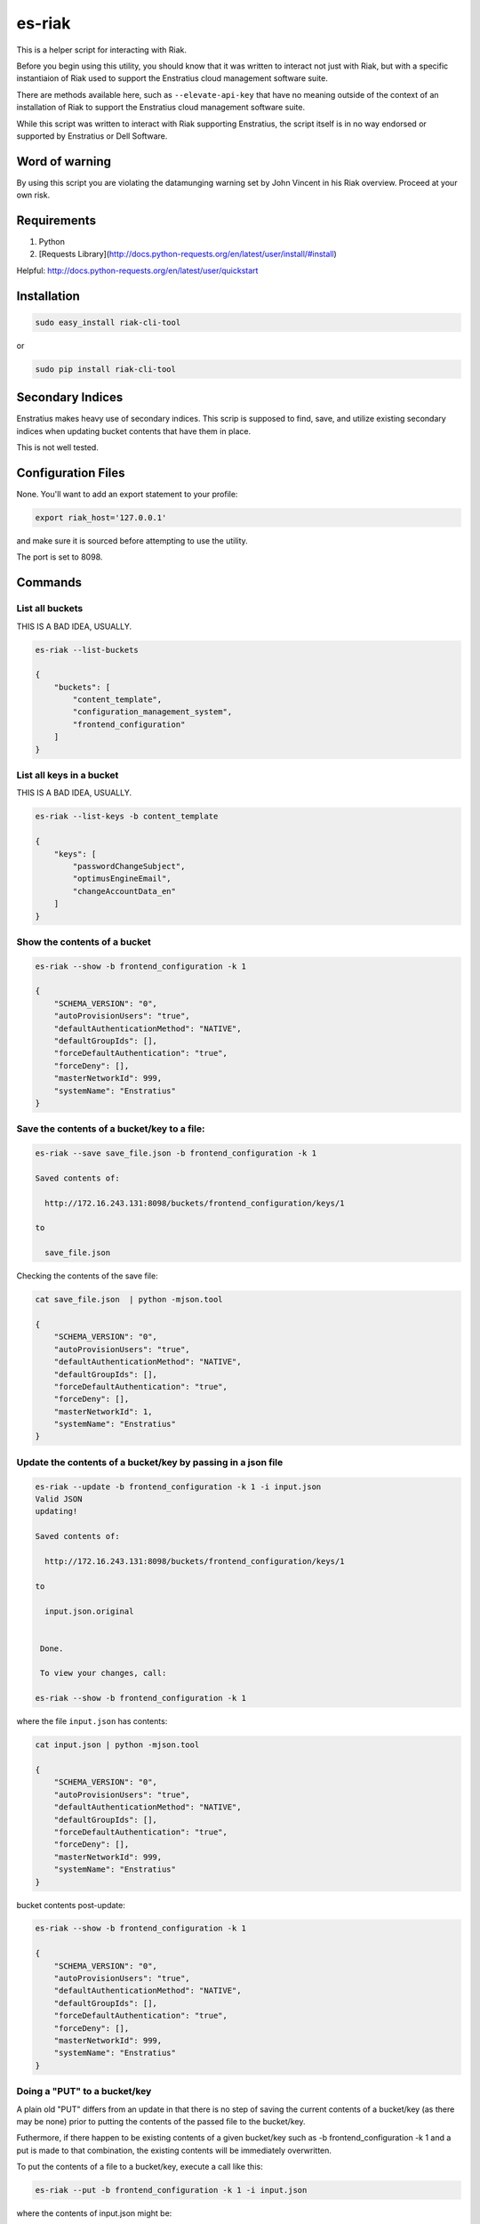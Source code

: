 es-riak
=======

This is a helper script for interacting with Riak.

Before you begin using this utility, you should know that it was written to
interact not just with Riak, but with a specific instantiaion of Riak used to
support the Enstratius cloud management software suite. 

There are methods available here, such as ``--elevate-api-key`` that have no
meaning outside of the context of an installation of Riak to support the
Enstratius cloud management software suite.

While this script was written to interact with Riak supporting Enstratius, the
script itself is in no way endorsed or supported by Enstratius or Dell
Software. 

Word of warning
---------------

By using this script you are violating the datamunging warning set by John Vincent in his
Riak overview. Proceed at your own risk.

Requirements
------------

1. Python
2. [Requests Library](http://docs.python-requests.org/en/latest/user/install/#install)

Helpful: http://docs.python-requests.org/en/latest/user/quickstart

Installation
------------

.. code-block:: bash

   sudo easy_install riak-cli-tool

or

.. code-block:: bash

   sudo pip install riak-cli-tool


Secondary Indices
-----------------

Enstratius makes heavy use of secondary indices. This scrip is supposed to
find, save, and utilize existing secondary indices when updating bucket
contents that have them in place.

This is not well tested.

Configuration Files
-------------------

None. You'll want to add an export statement to your profile:


.. code-block:: bash

   export riak_host='127.0.0.1'

and make sure it is sourced before attempting to use the utility.

The port is set to 8098.

Commands
--------

List all buckets 
~~~~~~~~~~~~~~~~

THIS IS A BAD IDEA, USUALLY.  

.. code-block:: bash

   es-riak --list-buckets
   
   {
       "buckets": [
           "content_template", 
           "configuration_management_system", 
           "frontend_configuration"
       ]
   }

List all keys in a bucket
~~~~~~~~~~~~~~~~~~~~~~~~~

THIS IS A BAD IDEA, USUALLY.  

.. code-block:: bash

   es-riak --list-keys -b content_template
   
   {
       "keys": [
           "passwordChangeSubject", 
           "optimusEngineEmail", 
           "changeAccountData_en"
       ]
   }

Show the contents of a bucket
~~~~~~~~~~~~~~~~~~~~~~~~~~~~~

.. code-block:: bash

   es-riak --show -b frontend_configuration -k 1
   
   {
       "SCHEMA_VERSION": "0", 
       "autoProvisionUsers": "true", 
       "defaultAuthenticationMethod": "NATIVE", 
       "defaultGroupIds": [], 
       "forceDefaultAuthentication": "true", 
       "forceDeny": [], 
       "masterNetworkId": 999, 
       "systemName": "Enstratius"
   }

Save the contents of a bucket/key to a file:
~~~~~~~~~~~~~~~~~~~~~~~~~~~~~~~~~~~~~~~~~~~~

.. code-block:: bash

   es-riak --save save_file.json -b frontend_configuration -k 1
   
   Saved contents of: 
   
     http://172.16.243.131:8098/buckets/frontend_configuration/keys/1 
   
   to 
   
     save_file.json
   
Checking the contents of the save file:

.. code-block:: bash

   cat save_file.json  | python -mjson.tool
   
   {
       "SCHEMA_VERSION": "0", 
       "autoProvisionUsers": "true", 
       "defaultAuthenticationMethod": "NATIVE", 
       "defaultGroupIds": [], 
       "forceDefaultAuthentication": "true", 
       "forceDeny": [], 
       "masterNetworkId": 1, 
       "systemName": "Enstratius"
   }

Update the contents of a bucket/key by passing in a json file
~~~~~~~~~~~~~~~~~~~~~~~~~~~~~~~~~~~~~~~~~~~~~~~~~~~~~~~~~~~~~

.. code-block:: bash

   es-riak --update -b frontend_configuration -k 1 -i input.json
   Valid JSON
   updating!
   
   Saved contents of: 
   
     http://172.16.243.131:8098/buckets/frontend_configuration/keys/1 
   
   to 
   
     input.json.original
   
   
    Done.
   
    To view your changes, call:
   
   es-riak --show -b frontend_configuration -k 1

where the file ``input.json`` has contents:

.. code-block:: bash

   cat input.json | python -mjson.tool
   
   {
       "SCHEMA_VERSION": "0", 
       "autoProvisionUsers": "true", 
       "defaultAuthenticationMethod": "NATIVE", 
       "defaultGroupIds": [], 
       "forceDefaultAuthentication": "true", 
       "forceDeny": [], 
       "masterNetworkId": 999, 
       "systemName": "Enstratius"
   }

bucket contents post-update:

.. code-block:: bash

   es-riak --show -b frontend_configuration -k 1
   
   {
       "SCHEMA_VERSION": "0", 
       "autoProvisionUsers": "true", 
       "defaultAuthenticationMethod": "NATIVE", 
       "defaultGroupIds": [], 
       "forceDefaultAuthentication": "true", 
       "forceDeny": [], 
       "masterNetworkId": 999, 
       "systemName": "Enstratius"
   }

Doing a "PUT" to a bucket/key
~~~~~~~~~~~~~~~~~~~~~~~~~~~~~

A plain old "PUT" differs from an update in that there is no step of saving the
current contents of a bucket/key (as there may be none) prior to putting the
contents of the passed file to the bucket/key.

Futhermore, if there happen to be existing contents of a given bucket/key such
as -b frontend_configuration -k 1 and a put is made to that combination, the
existing contents will be immediately overwritten. 

To put the contents of a file to a bucket/key, execute a call like this:

.. code-block:: bash

   es-riak --put -b frontend_configuration -k 1 -i input.json

where the contents of input.json might be:

.. code-block:: json

   {
       "SCHEMA_VERSION": "0",
       "autoProvisionUsers": "true",
       "defaultAuthenticationMethod": "NATIVE",
       "forceDefaultAuthentication": "true",
       "masterNetworkId": 1,
       "systemName": "Enstratius Hosted",
       "systemReplyEmail": "systemreplyemail@enstratius.com",
       "systemSupportEmail": "systemsupportemail@enstratius.com",
       "systemSupportUrl": "http://system.support.url.com",
       "systemUserConsoleUrl": "https://system.user.console.url/test"
   }

The ``--put`` flag will trigger the following checks before attempting to put
the file contents to the bucket/key:

#. Does the file exist?
#. Is the file valid JSON?

.. code-block:: bash

   So be it.
   
   Valid JSON
   
   Putting the contents of
   
   input.json
   
   to
   
   http://127.0.0.1:8098/buckets/frontend_configuration/keys/1
   
   
    Done.
   
     To view the results of this action, call:
   
     es-riak --show -b frontend_configuration -k 1


Validating an input JSON file
~~~~~~~~~~~~~~~~~~~~~~~~~~~~~

Valid JSON:
^^^^^^^^^^^

.. code-block:: bash

   es-riak --validate -i input.json
   
   Valid JSON

Invalid JSON:
^^^^^^^^^^^^^

.. code-block:: bash

   es-riak --validate -i invalid.txt 
   
   Invalid JSON

Where the contents of invalid.txt are:

.. code-block:: bash

   {
       "SCHEMA_VERSION": "0", 
       "autoProvisionUsers": "true", 
       "defaultAuthenticationMethod": "NATIVE", 
       "defaultGroupIds": [], 
       "forceDefaultAuthentication": "true", 
       "forceDeny": [], 
       "masterNetworkId": 999, 
       "systemName": 
   }


Elevating an API key
~~~~~~~~~~~~~~~~~~~~

You can use this utility to elevate an API key to a "system" key.

.. code-block:: bash

   es-riak --elevate-api-key -b api_key -k <your_api_access_key>

An example of this type of interaction is shown here:

.. code-block:: bash

   es-riak --show -b api_key -k DJFLPQSDJAUHLMLPDJIO
   
   {
       "SCHEMA_VERSION": "0",
       "accessKey": "DJFLPQSDJAUHLMLPDJIO",
       "activationTimestamp": 1368202730181,
       "billingAccount": 52901,
       "customer": 51400,
       "description": "test key",
       "encryption": "TWO",
       "name": "Test",
       "network": 50069,
       "secretKey": "ee235a772d0def0b069d6364cda6a34e8d6d9eca6afcd94d37770e12c6d6d735df9a75fb64bd0a1cb18911a7ed4744fb"
   }

There is no need to issue the show command first, I'm just doing it to highlight the differences.

With this information issue the command:

.. code-block:: bash

   es-riak --elevate-api-key -b api_key -k DJFLPQSDJAUHLMLPDJIO
   
There will be no output from this command.

bucket contents post-elevate:

.. code-block:: bash

   es-riak --show -b api_key -k DJFLPQSDJAUHLMLPDJIO
   
   {
       "SCHEMA_VERSION": "0",
       "accessKey": "DJFLPQSDJAUHLMLPDJIO",
       "activationTimestamp": 1368202730181,
       "billingAccount": 52901,
       "customer": 51400,
       "customerManagementKey": true,
       "description": "test key",
       "encryption": "TWO",
       "name": "Test",
       "network": 50069,
       "secretKey": "ee235a772d0def0b069d6364cda6a34e8d6d9eca6afcd94d37770e12c6d6d735df9a75fb64bd0a1cb18911a7ed4744fb",
       "systemManagementKey": true
   }
